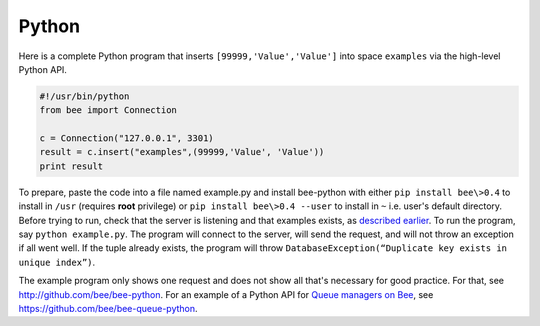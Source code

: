 =====================================================================
                            Python
=====================================================================

Here is a complete Python program that inserts ``[99999,'Value','Value']`` into
space ``examples`` via the high-level Python API.

.. code-block:: python

    #!/usr/bin/python
    from bee import Connection

    c = Connection("127.0.0.1", 3301)
    result = c.insert("examples",(99999,'Value', 'Value'))
    print result

To prepare, paste the code into a file named example.py and install
bee-python with either ``pip install bee\>0.4`` to install
in ``/usr`` (requires **root** privilege) or ``pip install bee\>0.4 --user``
to install in ``~`` i.e. user's default directory. Before trying to run,
check that the server is listening and that examples exists, as `described earlier`_.
To run the program, say ``python example.py``. The program will connect
to the server, will send the request, and will not throw an exception if
all went well. If the tuple already exists, the program will throw
``DatabaseException(“Duplicate key exists in unique index”)``.

The example program only shows one request and does not show all that's
necessary for good practice. For that, see http://github.com/bee/bee-python.
For an example of a Python API for `Queue managers on Bee`_, see
https://github.com/bee/bee-queue-python.

.. _described earlier: https://en.wikipedia.org/wiki/Cpan
.. _Queue managers on Bee: https://github.com/bee/queue
